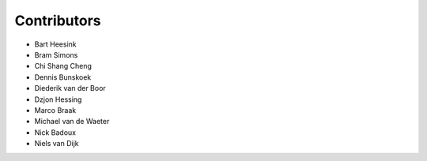 ============
Contributors
============


* Bart Heesink
* Bram Simons
* Chi Shang Cheng
* Dennis Bunskoek
* Diederik van der Boor
* Dzjon Hessing
* Marco Braak
* Michael van de Waeter
* Nick Badoux
* Niels van Dijk
